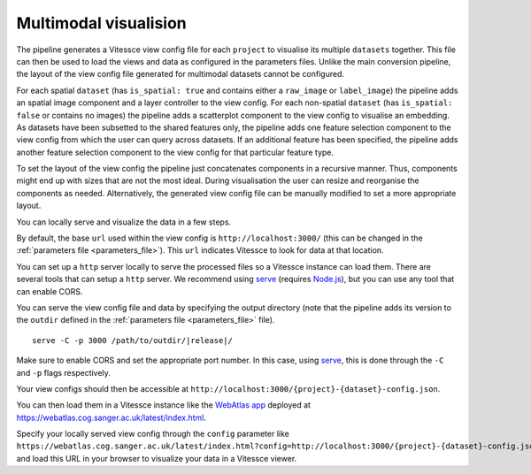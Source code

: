 .. _multimodal_visualise:

Multimodal visualision
======================

The pipeline generates a Vitessce view config file for each ``project`` to visualise its multiple ``datasets`` together.
This file can then be used to load the views and data as configured in the parameters files.
Unlike the main conversion pipeline, the layout of the view config file generated for multimodal datasets cannot be configured.

For each spatial ``dataset`` (has ``is_spatial: true`` and contains either a ``raw_image`` or ``label_image``) the pipeline adds an spatial image component and a layer controller to the view config.
For each non-spatial ``dataset`` (has ``is_spatial: false`` or contains no images) the pipeline adds a scatterplot component to the view config to visualise an embedding.
As datasets have been subsetted to the shared features only, the pipeline adds one feature selection component to the view config from which the user can query across datasets.
If an additional feature has been specified, the pipeline adds another feature selection component to the view config for that particular feature type.

To set the layout of the view config the pipeline just concatenates components in a recursive manner.
Thus, components might end up with sizes that are not the most ideal.
During visualisation the user can resize and reorganise the components as needed.
Alternatively, the generated view config file can be manually modified to set a more appropriate layout.

You can locally serve and visualize the data in a few steps.

By default, the base ``url`` used within the view config is ``http://localhost:3000/`` 
(this can be changed in the :ref:`parameters file <parameters_file>`).
This ``url`` indicates Vitessce to look for data at that location.

You can set up a ``http`` server locally to serve the processed files so a Vitessce instance can load them.
There are several tools that can setup a ``http`` server.
We recommend using `serve <https://www.npmjs.com/package/serve>`__ (requires `Node.js <https://nodejs.org/en/>`__),
but you can use any tool that can enable CORS. 

You can serve the view config file and data by specifying the output directory
(note that the pipeline adds its version to the ``outdir`` defined in the :ref:`parameters file <parameters_file>` file). 

.. parsed-literal::

   serve -C -p 3000 /path/to/outdir/|release|/

Make sure to enable CORS and set the appropriate port number.
In this case, using `serve <https://www.npmjs.com/package/serve>`__, this is done through the ``-C`` and ``-p`` flags respectively.

Your view configs should then be accessible at ``http://localhost:3000/{project}-{dataset}-config.json``.

You can then load them in a Vitessce instance like the `WebAtlas app <https://github.com/haniffalab/webatlas-app>`__ 
deployed at `<https://webatlas.cog.sanger.ac.uk/latest/index.html>`__.

Specify your locally served view config through the ``config`` parameter like
``https://webatlas.cog.sanger.ac.uk/latest/index.html?config=http://localhost:3000/{project}-{dataset}-config.json``
and load this URL in your browser to visualize your data in a Vitessce viewer.